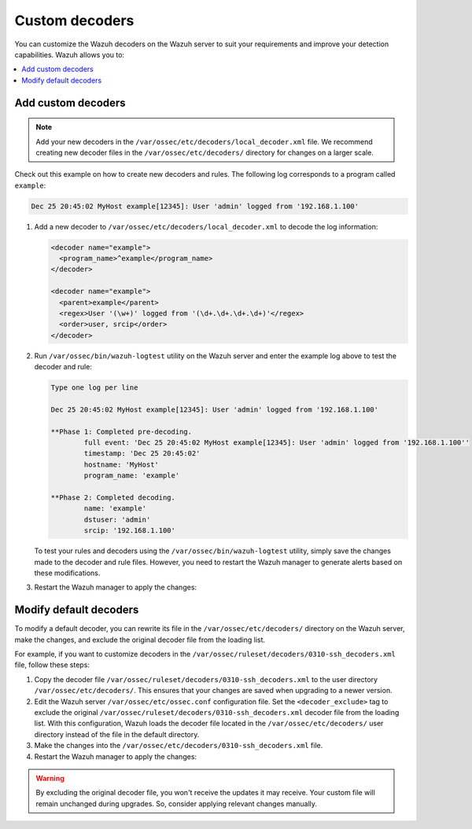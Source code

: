 .. Copyright (C) 2015, Wazuh, Inc.

.. meta::
   :description: You can customize the Wazuh decoders on the Wazuh server to suit your requirements and improve your detection capabilities.
  
Custom decoders
===============

You can customize the Wazuh decoders on the Wazuh server to suit your requirements and improve your detection capabilities. Wazuh allows you to:

.. contents::
   :local:
   :depth: 1
   :backlinks: none

Add custom decoders
-------------------

.. note::
   
   Add your new decoders in the ``/var/ossec/etc/decoders/local_decoder.xml`` file. We recommend creating new decoder files in the ``/var/ossec/etc/decoders/`` directory for changes on a larger scale.

Check out this example on how to create new decoders and rules. The following log corresponds to a program called ``example``:

.. code-block:: none

   Dec 25 20:45:02 MyHost example[12345]: User 'admin' logged from '192.168.1.100'

#. Add a new decoder to ``/var/ossec/etc/decoders/local_decoder.xml`` to decode the log information:

   .. code-block:: xml

      <decoder name="example">
        <program_name>^example</program_name>
      </decoder>

      <decoder name="example">
        <parent>example</parent>
        <regex>User '(\w+)' logged from '(\d+.\d+.\d+.\d+)'</regex>
        <order>user, srcip</order>
      </decoder>

#. Run ``/var/ossec/bin/wazuh-logtest`` utility on the Wazuh server and enter the example log above to test the decoder and rule:

   .. code-block:: none

      Type one log per line

      Dec 25 20:45:02 MyHost example[12345]: User 'admin' logged from '192.168.1.100'

      **Phase 1: Completed pre-decoding.
              full event: 'Dec 25 20:45:02 MyHost example[12345]: User 'admin' logged from '192.168.1.100''
              timestamp: 'Dec 25 20:45:02'
              hostname: 'MyHost'
              program_name: 'example'

      **Phase 2: Completed decoding.
              name: 'example'
              dstuser: 'admin'
              srcip: '192.168.1.100'

   To test your rules and decoders using the ``/var/ossec/bin/wazuh-logtest`` utility, simply save the changes made to the decoder and rule files. However, you need to restart the Wazuh manager to generate alerts based on these modifications.

#. Restart the Wazuh manager to apply the changes:

   .. include:: /_templates/installations/manager/restart_wazuh_manager.rst

Modify default decoders
-----------------------

To modify a default decoder, you can rewrite its file in the ``/var/ossec/etc/decoders/`` directory on the Wazuh server, make the changes, and exclude the original decoder file from the loading list.

For example, if you want to customize decoders in the ``/var/ossec/ruleset/decoders/0310-ssh_decoders.xml`` file, follow these steps:

#. Copy the decoder file ``/var/ossec/ruleset/decoders/0310-ssh_decoders.xml`` to the user directory ``/var/ossec/etc/decoders/``. This ensures that your changes are saved when upgrading to a newer version.
#. Edit the Wazuh server ``/var/ossec/etc/ossec.conf`` configuration file. Set the ``<decoder_exclude>`` tag to exclude the original ``/var/ossec/ruleset/decoders/0310-ssh_decoders.xml`` decoder file from the loading list. With this configuration, Wazuh loads the decoder file located in the ``/var/ossec/etc/decoders/`` user directory instead of the file in the default directory.

   .. code-block:: xml
      :emphasize-lines: 11

      <ruleset>
        <!-- Default ruleset -->
        <decoder_dir>ruleset/decoders</decoder_dir>
        <rule_dir>ruleset/rules</rule_dir>
        <rule_exclude>0215-policy_rules.xml</rule_exclude>
        <list>etc/lists/audit-keys</list>

        <!-- User-defined ruleset -->
        <decoder_dir>etc/decoders</decoder_dir>
        <rule_dir>etc/rules</rule_dir>
        <decoder_exclude>ruleset/decoders/0310-ssh_decoders.xml</decoder_exclude>
      </ruleset>

#. Make the changes into the ``/var/ossec/etc/decoders/0310-ssh_decoders.xml`` file.
#. Restart the Wazuh manager to apply the changes:

   .. include:: /_templates/installations/manager/restart_wazuh_manager.rst

.. warning::
   
   By excluding the original decoder file, you won't receive the updates it may receive. Your custom file will remain unchanged during upgrades. So, consider applying relevant changes manually.
